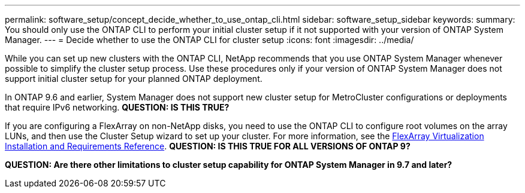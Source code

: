 ---
permalink: software_setup/concept_decide_whether_to_use_ontap_cli.html
sidebar: software_setup_sidebar
keywords:
summary: You should only use the ONTAP CLI to perform your initial cluster setup if it not supported with your version of ONTAP System Manager.
---
= Decide whether to use the ONTAP CLI for cluster setup
:icons: font
:imagesdir: ../media/

[.lead]
While you can set up new clusters with the ONTAP CLI, NetApp recommends that you use ONTAP System Manager whenever possible to simplify the cluster setup process. Use these procedures only if your version of ONTAP System Manager does not support initial cluster setup for your planned ONTAP deployment.

In ONTAP 9.6 and earlier, System Manager does not support new cluster setup for MetroCluster configurations or deployments that require IPv6 networking.
*QUESTION: IS THIS TRUE?*

If you are configuring a FlexArray on non-NetApp disks, you need to use the ONTAP CLI to configure root volumes on the array LUNs, and then use the Cluster Setup wizard to set up your cluster.
For more information, see the link:https://docs.netapp.com/ontap-9/topic/com.netapp.doc.vs-irrg/home.html?cp=9_2[FlexArray Virtualization Installation and Requirements Reference].
*QUESTION: IS THIS TRUE FOR ALL VERSIONS OF ONTAP 9?*

*QUESTION: Are there other limitations to cluster setup capability for ONTAP System Manager in 9.7 and later?*
